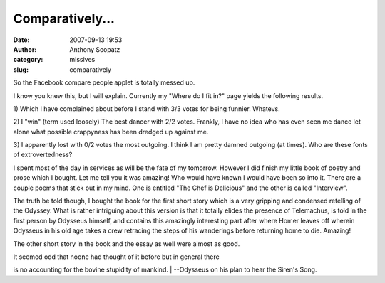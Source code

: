 Comparatively...
################
:date: 2007-09-13 19:53
:author: Anthony Scopatz
:category: missives
:slug: comparatively

So the Facebook compare people applet is totally messed up.

I know you knew this, but I will explain. Currently my "Where do I fit
in?" page yields the following results.

1) Which I have complained about before I stand with 3/3 votes for being
funnier. Whatevs.

2) I "win" (term used loosely) The best dancer with 2/2 votes. Frankly,
I have no idea who has even seen me dance let alone what possible
crappyness has been dredged up against me.

3) I apparently lost with 0/2 votes the most outgoing. I think I am
pretty damned outgoing (at times). Who are these fonts of
extrovertedness?

I spent most of the day in services as will be the fate of my tomorrow.
However I did finish my little book of poetry and prose which I bought.
Let me tell you it was amazing! Who would have known I would have been
so into it. There are a couple poems that stick out in my mind. One is
entitled "The Chef is Delicious" and the other is called "Interview".

The truth be told though, I bought the book for the first short story
which is a very gripping and condensed retelling of the Odyssey. What is
rather intriguing about this version is that it totally elides the
presence of Telemachus, is told in the first person by Odysseus himself,
and contains this amazingly interesting part after where Homer leaves
off wherein Odysseus in his old age takes a crew retracing the steps of
his wanderings before returning home to die. Amazing!

The other short story in the book and the essay as well were almost as
good.

| It seemed odd that noone had thought of it before but in general there
is no accounting for the bovine stupidity of mankind.
|  --Odysseus on his plan to hear the Siren's Song.
